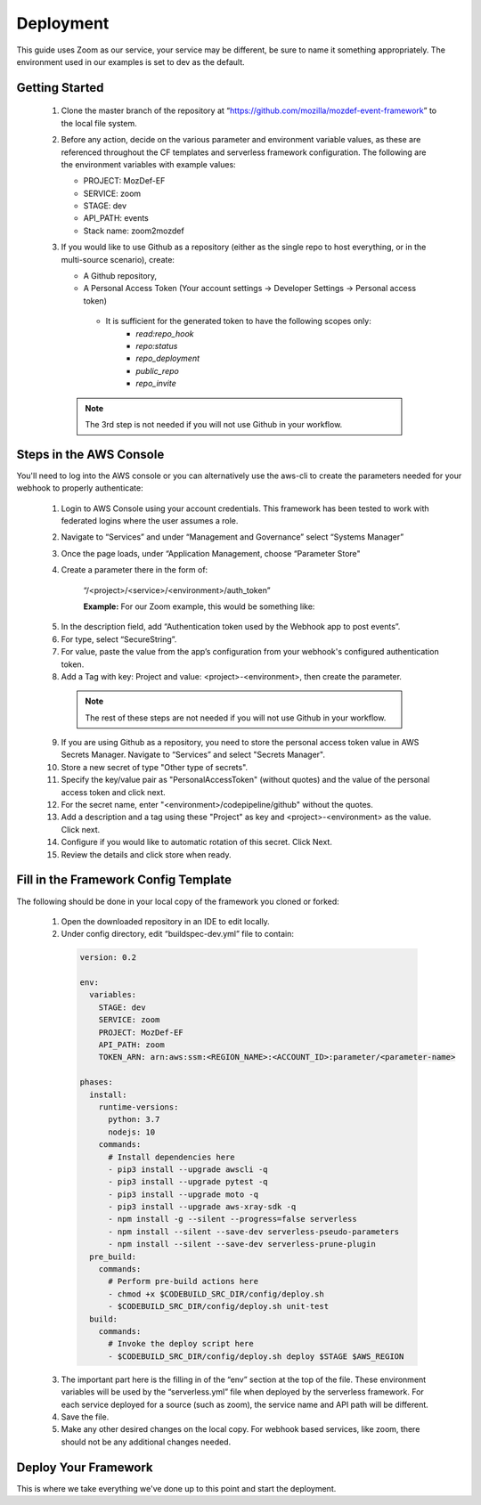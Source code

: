 ==========
Deployment
==========

This guide uses Zoom as our service, your service may be different, be sure to name it something appropriately.
The environment used in our examples is set to dev as the default.

***************
Getting Started
***************

  1. Clone the master branch of the repository at “https://github.com/mozilla/mozdef-event-framework” to the local file system.

  2. Before any action, decide on the various parameter and environment variable values, as these are referenced throughout the CF templates and serverless framework configuration.
     The following are the environment variables with example values:

     * PROJECT: MozDef-EF
     * SERVICE: zoom
     * STAGE: dev
     * API_PATH: events
     * Stack name: zoom2mozdef

  3. If you would like to use Github as a repository (either as the single repo to host everything, or in the multi-source scenario), create:
  
     * A Github repository,
     * A Personal Access Token (Your account settings -> Developer Settings -> Personal access token)
      * It is sufficient for the generated token to have the following scopes only:
         * `read:repo_hook`
         * `repo:status`
         * `repo_deployment`
         * `public_repo`
         * `repo_invite`

    .. note:: The 3rd step is not needed if you will not use Github in your workflow.

************************
Steps in the AWS Console
************************

You'll need to log into the AWS console or you can alternatively use the aws-cli to create the parameters needed for your webhook to properly authenticate:

  1. Login to AWS Console using your account credentials. This framework has been tested to work with federated logins where the user assumes a role.
  2. Navigate to “Services” and under “Management and Governance” select “Systems Manager”
  3. Once the page loads, under “Application Management, choose “Parameter Store"
  4. Create a parameter there in the form of:

      “/<project>/<service>/<environment>/auth_token”

      **Example:** For our Zoom example, this would be something like:
       
    .. image:: ../images/Parameter_Store_Example.png
       :width: 400
       :alt: /MozDef-EF/zoom/dev/auth_token

  5. In the description field, add “Authentication token used by the Webhook app to post events”.
  6. For type, select “SecureString”. 
  7. For value, paste the value from the app’s configuration from your webhook's configured authentication token.
  8. Add a Tag with key: Project and value: <project>-<environment>, then create the parameter.

    .. note:: The rest of these steps are not needed if you will not use Github in your workflow.

  9. If you are using Github as a repository, you need to store the personal access token value in AWS Secrets Manager. Navigate to “Services” and select "Secrets Manager".
  10. Store a new secret of type "Other type of secrets".
  11. Specify the key/value pair as "PersonalAccessToken" (without quotes) and the value of the personal access token and click next.
  12. For the secret name, enter "<environment>/codepipeline/github" without the quotes.
  13. Add a description and a tag using these "Project" as key and <project>-<environment> as the value. Click next.
  14. Configure if you would like to automatic rotation of this secret. Click Next.
  15. Review the details and click store when ready.

*************************************
Fill in the Framework Config Template
*************************************

The following should be done in your local copy of the framework you cloned or forked:


  1. Open the downloaded repository in an IDE to edit locally.
  2. Under config directory, edit “buildspec-dev.yml” file to contain:

    .. code-block:: yaml
    
       version: 0.2
       
       env:
         variables:
           STAGE: dev
           SERVICE: zoom
           PROJECT: MozDef-EF
           API_PATH: zoom
           TOKEN_ARN: arn:aws:ssm:<REGION_NAME>:<ACCOUNT_ID>:parameter/<parameter-name>
       
       phases:
         install:
           runtime-versions:
             python: 3.7
             nodejs: 10
           commands:
             # Install dependencies here
             - pip3 install --upgrade awscli -q
             - pip3 install --upgrade pytest -q
             - pip3 install --upgrade moto -q
             - pip3 install --upgrade aws-xray-sdk -q
             - npm install -g --silent --progress=false serverless
             - npm install --silent --save-dev serverless-pseudo-parameters
             - npm install --silent --save-dev serverless-prune-plugin
         pre_build:
           commands:
             # Perform pre-build actions here
             - chmod +x $CODEBUILD_SRC_DIR/config/deploy.sh
             - $CODEBUILD_SRC_DIR/config/deploy.sh unit-test
         build:
           commands:
             # Invoke the deploy script here
             - $CODEBUILD_SRC_DIR/config/deploy.sh deploy $STAGE $AWS_REGION


  3. The important part here is the filling in of the “env” section at the top of the file. These environment variables will be used by the “serverless.yml” file when deployed by the serverless framework.
     For each service deployed for a source (such as zoom), the service name and API path will be different.
  4. Save the file.
  5. Make any other desired changes on the local copy. For webhook based services, like zoom, there should not be any additional changes needed.

*********************
Deploy Your Framework
*********************

This is where we take everything we've done up to this point and start the deployment.

.. toggle-header::
    :header: **1. Using a Single Source Repo (CodeCommit)**
    
     1. Go back to AWS Console  “Services -> CodeCommit” and create a repository with the name “<project>-<service>”, in this case “mozdef-ef-zoom”. Add a description and a tag using these keys: <project>-<environment>.
     2. Using the connection settings, setup Git access with the git credential helper over HTTPS (ensure you can pull and push to the newly created repo)
     3. Pull the empty repository to a local directory, then add/move all the cloned and updated framework code to this repository. Add and commit all changes, then push.
     4. Go to “Services -> CloudFormation” on the AWS Console.
     5. On top right, click “Create stack (with new resources)”
     6. Select “template is ready” on the first option. In “specify template” menu, select “upload a template file”

       .. toggle-header::
           :header: **2. Create stack from Template:**
       
             Example screenshot for creating a stack from the template
       
             .. image:: ../images/create_stack.png
                :width: 400
                :alt: AWS Cloudformation Console Create Stack

     7. Browse the filesystem, and select the CloudFormation template you wish to use under the “templates” directory of the cloned and updated framework code. Assuming no syntax errors, click next.
     8. For the stack name, enter something descriptive, like: <project>-<service> (e.g., mozdef-ef-zoom, see the example image below for steps 8 through 14)
     9. For stack parameters, enter the values decided in "Getting Started" Step 2.
     10. For service, enter your <service> name that you determined in the "Getting Started" section Step 2.
     11. For environment, choose “dev”, "staging", or "prod" according to the environment you are working out of.
     12. In the TOKEN_ARN field, you'll need to enter your token arn to correctly map the iam permissions for this resource.
     13. An S3 utility bucket will be created for AWS CodePipeline to store artifacts. The bucket name will match the parameters you created for your stack name in step 8 and the environment in step 11 (e.g., <stackname>-<environment>-utility)
     14. For source configuration, enter the name of the codecommit repo created in step 1, and the branch to monitor for changes and trigger rebuilds of the deployment. For our example we used zoom, “mozdef-ef-zoom/master”.
  
       .. toggle-header::
           :header: **2. Stack Details:**
       
             Example screenshot for steps 8 through 14
       
             .. image:: ../images/stack_details.png
                :width: 400
                :alt: AWS Cloudformation Console Stack Details
  
     15. Under stack options, add a tag with key: Project and value: <project>-<environment>. Click Next
     16. On the review step, check the box under “Capabilities” saying “I acknowledge that AWS CloudFormation might create IAM resources with custom names.”.
     17. Click Create Stack. On the Cloudformation page, check the stack creation status. It should deploy the pipeline stack successfully.
     18. Once the API Gateway has been created, copy the URL into your webhook application's configuration as the endpoint to post events to begin sending events to the AWS infra that was deployed using this framework.

.. toggle-header::
    :header: **2. Using a Single Source Repo (GitHub)**
   
     1. Pull the empty Github repository created earlier in section `Getting Started` to a local directory, then add/move all the cloned and updated framework code to this repository. Add and commit all changes, then push.
     2. Go to “Services -> CloudFormation” on the AWS Console.
     3. On top right, click “Create stack (with new resources)”
     4. Select “template is ready” on the first option. In “specify template” menu, select “upload a template file”

       .. toggle-header::
           :header: **2. Create stack from Template:**
       
             Example screenshot for creating a stack from the template
       
             .. image:: ../images/create_stack.png
                :width: 400
                :alt: AWS Cloudformation Console Create Stack

     5. Browse the filesystem, and select the CloudFormation template you wish to use under the “templates” directory of the cloned and updated framework code. Assuming no syntax errors, click next.
     6. For the stack name, enter something descriptive, like: <project>-<service> (e.g., mozdef-ef-zoom, see the example image below for steps 8 through 14)
     7. For stack parameters, enter the values decided in "Getting Started" Step 2.
     8. For service, enter your <service> name that you determined in the "Getting Started" section Step 2.
     9. For environment, choose “dev”, "staging", or "prod" according to the environment you are working out of.
     10. In the TOKEN_ARN field, you'll need to enter your token arn to correctly map the iam permissions for this resource.
     11. An S3 utility bucket will be created for AWS CodePipeline to store artifacts. The bucket name will match the parameters you created for your stack name in step 8 and the environment in step 11 (e.g., <stackname>-<environment>-utility)
     12. For source configuration, enter the name of the Github repo housing the code, in the following format: `owner/repository/branch`.
     13. Under stack options, add a tag with key: Project and value: <project>-<environment>. Click Next
     14. On the review step, check the box under “Capabilities” saying “I acknowledge that AWS CloudFormation might create IAM resources with custom names.”.
     15. Click Create Stack. On the Cloudformation page, check the stack creation status. It should deploy the pipeline stack successfully.
     16. Once the API Gateway has been created, copy the URL into your webhook application's configuration as the endpoint to post events to begin sending events to the AWS infra that was deployed using this framework.

.. toggle-header::
    :header: **3. Using Multiple Source Repos (CodeCommit + Github)**
